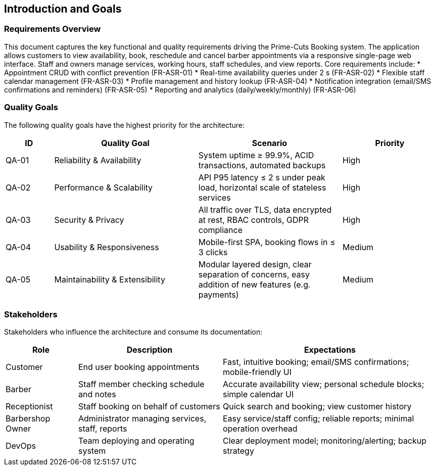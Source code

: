 [[section-introduction-and-goals]]
== Introduction and Goals

=== Requirements Overview
This document captures the key functional and quality requirements driving the Prime-Cuts Booking system. The application allows customers to view availability, book, reschedule and cancel barber appointments via a responsive single-page web interface. Staff and owners manage services, working hours, staff schedules, and view reports. Core requirements include:
* Appointment CRUD with conflict prevention (FR-ASR-01)
* Real-time availability queries under 2 s (FR-ASR-02)
* Flexible staff calendar management (FR-ASR-03)
* Profile management and history lookup (FR-ASR-04)
* Notification integration (email/SMS confirmations and reminders) (FR-ASR-05)
* Reporting and analytics (daily/weekly/monthly) (FR-ASR-06)

=== Quality Goals
The following quality goals have the highest priority for the architecture:
[cols="1,3,3,2",options="header"]
|===
| ID | Quality Goal | Scenario | Priority
| QA-01 | Reliability & Availability | System uptime ≥ 99.9%, ACID transactions, automated backups | High
| QA-02 | Performance & Scalability | API P95 latency ≤ 2 s under peak load, horizontal scale of stateless services | High
| QA-03 | Security & Privacy | All traffic over TLS, data encrypted at rest, RBAC controls, GDPR compliance | High
| QA-04 | Usability & Responsiveness | Mobile-first SPA, booking flows in ≤ 3 clicks | Medium
| QA-05 | Maintainability & Extensibility | Modular layered design, clear separation of concerns, easy addition of new features (e.g. payments) | Medium
|===

=== Stakeholders
Stakeholders who influence the architecture and consume its documentation:
[cols="1,2,3",options="header"]
|===
| Role | Description | Expectations
| Customer | End user booking appointments | Fast, intuitive booking; email/SMS confirmations; mobile-friendly UI
| Barber | Staff member checking schedule and notes | Accurate availability view; personal schedule blocks; simple calendar UI
| Receptionist | Staff booking on behalf of customers | Quick search and booking; view customer history
| Barbershop Owner | Administrator managing services, staff, reports | Easy service/staff config; reliable reports; minimal operation overhead
| DevOps | Team deploying and operating system | Clear deployment model; monitoring/alerting; backup strategy
|===
